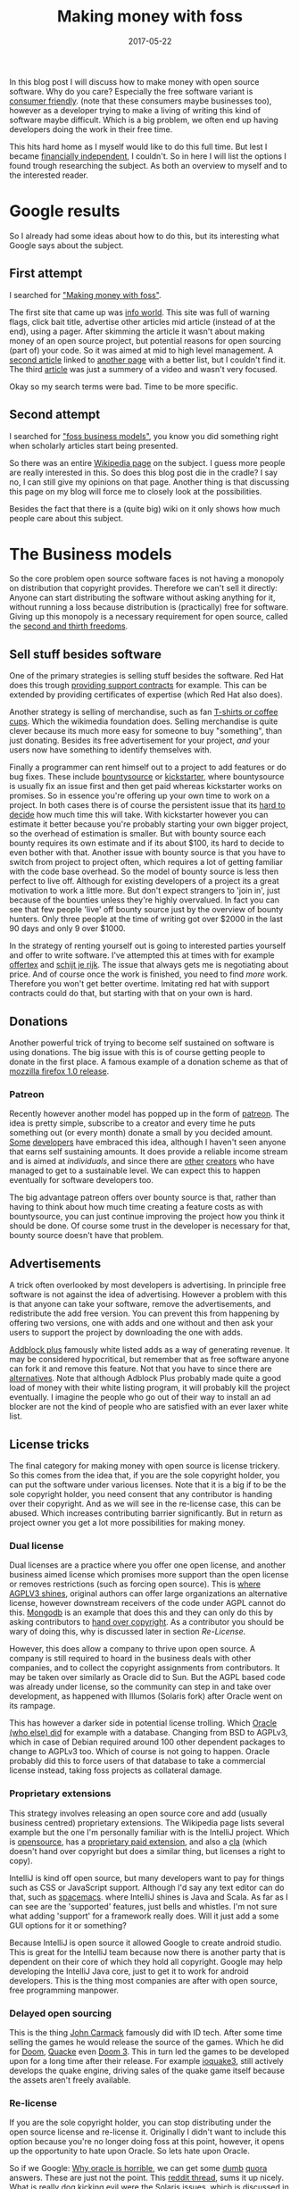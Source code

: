 #+TITLE: Making money with foss
#+OPTIONS: toc:nil
#+DATE: 2017-05-22
#+CATEGORY: technique
#+Tags: free, money, software, programming

In this blog post I will discuss how to make money with open source software.
Why do you care?
Especially the free software variant is [[https://www.gnu.org/philosophy/free-sw.en.html][consumer friendly]].
(note that these consumers maybe businesses too),
however as a developer trying to make a living of writing this kind of software
maybe difficult.
Which is a big problem, we often end up having developers doing the work in
their free time.

This hits hard home as I myself would like to do this full time.
But lest I became [[https://www.reddit.com/r/financialindependence/][financially independent]], I couldn't.
So in here I will list the options I found trough researching the subject.
As both an overview to myself and to the interested reader.

* Google results
So I already had some ideas about how to do this,
but its interesting what Google says about the subject.

** First attempt
I searched for [[https://www.google.nl/search?q=making+money+with+foss&ie=utf-8&oe=utf-8&client=firefox-b&gfe_rd=cr&ei=50YjWYn_CdHU8geKob64BQ]["Making money with foss"]].

The first site that came up was [[http://www.infoworld.com/article/2612393/open-source-software/greed-is-good--9-open-source-secrets-to-making-money.html][info world]].
This site was full of warning flags,
click bait title,
advertise other articles mid article (instead of at the end),
using a pager.
After skimming the article it wasn't about making money of an open source project,
but potential reasons for open sourcing (part of) your code.
So it was aimed at mid to high level management.
A [[http://www.fosslc.org/drupal/node/131][second article]] linked to [[http://carlodaffara.conecta.it/?p=90&cpage=1#comment-50][another page]] with a better list, but I couldn't
find it.
The third [[http://www.cio.com/article/3178621/open-source-tools/how-to-make-money-from-open-source-software.html][article]] was just a summery of a video and wasn't very focused.

Okay so my search terms were bad. Time to be more specific.

** Second attempt
I searched for [[https://www.google.nl/search?q=making+money+with+foss&ie=utf-8&oe=utf-8&client=firefox-b&gfe_rd=cr&ei=50YjWYn_CdHU8geKob64BQ#q=foss+business+models]["foss business models"]], you know you did something right when
scholarly articles start being presented.

So there was an entire [[https://en.wikipedia.org/wiki/Business_models_for_open-source_software][Wikipedia page]] on the subject.
I guess more people are really interested in this.
So does this blog post die in the cradle?
I say no, I can still give my opinions on that page.
Another thing is that discussing this page on my blog will force me to closely
look at the possibilities.


Besides the fact that there is a (quite big) wiki on it only shows how much
people care about this subject.

* The Business models
So the core problem open source software faces is not having a monopoly on
distribution that copyright provides.
Therefore we can't sell it directly:
Anyone can start distributing the software without asking anything for it,
without running a loss because distribution is
(practically) free for software.
Giving up this monopoly is a necessary requirement for open source,
called the [[https://www.gnu.org/philosophy/free-sw.en.html][second and thirth freedoms]].

** Sell stuff besides software
One of the primary strategies is selling stuff besides the software.
Red Hat does this trough [[https://en.wikipedia.org/wiki/Red_Hat#Business_model][providing support contracts]] for example.
This can be extended by providing certificates of expertise
(which Red Hat also does).

Another strategy is selling of merchandise, such as fan [[https://store.wikimedia.org/collections/accessories][T-shirts or coffee cups]].
Which the wikimedia foundation does.
Selling merchandise is quite clever because its much more easy for someone to
buy "something", than just donating.
Besides its free advertisement for your project,
/and/ your users now have something to identify themselves with.

Finally a programmer can rent himself out to a project to add features or do
bug fixes.
These include [[https://www.bountysource.com/][bountysource]] or [[https://en.wikipedia.org/wiki/Kickstarter][kickstarter]], where bountysource is
usually fix an issue first and then get paid whereas kickstarter works on
promises.
So in essence you're offering up your own time to work on a project.
In both cases there is of course the persistent issue that its [[https://softwareengineering.stackexchange.com/questions/648/how-to-respond-when-you-are-asked-for-an-estimate][hard to decide]]
how much time this will take.
With kickstarter however you can estimate it better because you're probably
starting your own bigger project, so the overhead of estimation is smaller.
But with bounty source each bounty requires its own estimate and if its about $100,
its hard to decide to even bother with that.
Another issue with bounty source is that you have to switch from project to
project often, which requires a lot of getting familiar with the code base
overhead.
So the model of bounty source is less then perfect to live off.
Although for existing developers of a project its a great motivation to work a
little more.
But don't expect strangers to 'join in', just because of the bounties
unless they're highly overvalued.
In fact you can see that few people 'live' off bounty source just by the
overview of bounty hunters. Only three people at the time of writing got over
$2000 in the last 90 days and only 9 over $1000.

In the strategy of renting yourself out is going to interested parties yourself
and offer to write software.
I've attempted this at times with for example [[https://github.com/jappeace/offertex][offertex]] and [[https://github.com/jappeace/schijt-je-rijk][schijt je rijk]].
The issue that always gets me is negotiating about price.
And of course once the work is finished, you need to find /more/ work.
Therefore you won't get better overtime.
Imitating red hat with support contracts could do that,
but starting with that on your own is hard.

** Donations
Another powerful trick of trying to become self sustained on software is using
donations.
The big issue with this is of course getting people to donate in the first place.
A famous example of a donation scheme as that of [[http://www-archive.mozilla.org/press/mozilla-2004-12-15.html][mozzilla firefox 1.0 release]].


*** Patreon
Recently however another model has popped up in the form of [[https://www.patreon.com/][patreon]].
The idea is pretty simple, subscribe to a creator and every time he puts
something out (or every month) donate a small by you decided amount.
[[https://www.patreon.com/landley][Some]] [[https://www.patreon.com/kozec][developers]] have embraced this idea, although I haven't seen anyone that
earns self sustaining amounts.
It does provide a reliable income stream and is aimed at /individuals/,
and since there are [[https://www.patreon.com/cgpgrey][other]] [[https://www.patreon.com/avasdemon][creators]] who have managed to get to a sustainable
level.
We can expect this to happen eventually for software developers too.

The big advantage patreon offers over bounty source is that,
rather than having to think about how much time creating a feature costs as
with bountysource,
you can just continue improving the project how you think it should be done.
Of course some trust in the developer is necessary for that,
bounty source doesn't have that problem.

** Advertisements
A trick often overlooked by most developers is advertising.
In principle free software is not against the idea of advertising.
However a problem with this is that anyone can take your software,
remove the advertisements, and redistribute the add free version.
You can prevent this from happening by offering two versions,
one with adds and one without and then ask your users to support the project
by downloading the one with adds.

[[https://en.wikipedia.org/wiki/Adblock_Plus#Controversy_over_ad_filtering_and_ad_whitelisting][Addblock plus]] famously white listed adds as a way of generating revenue.
It may be considered hypocritical, but remember that as free software anyone can
fork it and remove this feature.
Not that you have to since there are [[https://github.com/gorhill/uBlock][alternatives]].
Note that although Adblock Plus probably made quite a good load of money
with their white listing program, it will probably kill the project eventually.
I imagine the people who go out of their way to install an ad blocker are not
the kind of people who are satisfied with an ever laxer white list.

** License tricks
The final category for making money with open source is license trickery.
So this comes from the idea that, if you are the sole copyright holder,
you can put the software under various licenses.
Note that it is a big if to be the sole copyright holder,
you need consent that any contributor is handing over their copyright.
And as we will see in the re-license case, this can be abused.
Which increases contributing barrier significantly.
But in return as project owner you get a lot more possibilities for making money.

*** Dual license
Dual licenses are a practice where you offer one open license,
and another business aimed license which promises more support than the open
license or removes restrictions (such as forcing open source).
This is [[http://lucumr.pocoo.org/2013/7/23/licensing/#the-stricter-gpl][where AGPLV3 shines]], original authors can offer large organizations an
alternative license, however downstream receivers of the code under AGPL cannot
do this.
[[https://en.wikipedia.org/wiki/MongoDB][Mongodb]] is an example that does this and they can only do this by
asking contributors to [[https://www.mongodb.com/legal/contributor-agreement][hand over copyright]].
As a contributor you should be wary of doing this,
why is discussed later in section [[Re-License]].

However, this does allow a company to thrive upon open source.
A company is still required to hoard in the business deals with other companies,
and to collect the copyright assignments from contributors.
It may be taken over similarly as Oracle did to Sun.
But the AGPL based code was already under license,
so the community can step in and take over development,
as happened with Illumos (Solaris fork) after Oracle went on its rampage.

This has however a darker side in potential license trolling.
Which [[https://lists.debian.org/debian-legal/2013/07/msg00000.html][Oracle (who else) did]] for example with a database.
Changing from BSD to AGPLv3, which in case of Debian required around 100 other
dependent packages to change to AGPLv3 too.
Which of course is not going to happen.
Oracle probably did this to force users of that database to take a commercial
license instead, taking foss projects as collateral damage.

*** Proprietary extensions
This strategy involves releasing an open source core and add
(usually business centred) proprietary extensions.
The Wikipedia page lists several example but the one I'm personally
familiar with is the IntelliJ project.
Which is [[https://github.com/JetBrains/intellij-community][opensource]], has a [[https://www.jetbrains.com/idea/features/editions_comparison_matrix.html][proprietary paid extension]], and also a [[http://www.jetbrains.org/display/IJOS/Contributor+Agreement][cla]]
(which doesn't hand over copyright but does a similar thing,
but licenses a right to copy).

IntelliJ is kind off open source, but many developers want to pay for things
such as CSS or JavaScript support.
Although I'd say any text editor can do that, such as [[http://spacemacs.org/][spacemacs]].
where IntelliJ shines is Java and Scala.
As far as I can see are the 'supported' features, just bells and whistles.
I'm not sure what adding 'support' for a framework really does.
Will it just add a some GUI options for it or something?

Because IntelliJ is open source it allowed Google to create android studio.
This is great for the IntelliJ team because now there is another party
that is dependent on their core of which they hold all copyright.
Google may help developing the IntelliJ Java core, just to get it
to work for android developers.
This is the thing most companies are after with open source,
free programming manpower.

*** Delayed open sourcing
This is the thing [[https://en.wikipedia.org/wiki/John_Carmack][John Carmack]] famously did with ID tech.
After some time selling the games he would release the source of the games.
Which he did for [[https://github.com/id-Software/DOOM][Doom]], [[https://github.com/id-Software/Quake][Quacke]] even [[https://github.com/id-Software/DOOM-3][Doom 3]].
This in turn led the games to be developed upon for a long time after their
release.
For example [[https://ioquake3.org/][ioquake3]], still actively develops the quake engine,
driving sales of the quake game itself because the assets aren't freely
available.

*** Re-license
If you are the sole copyright holder, you can stop distributing under the
open source license and re-license it.
Originally I didn't want to include this option because you're no longer
doing foss at this point, however, it opens up the opportunity to hate upon
Oracle.
So lets hate upon Oracle.

So if we Google: [[https://www.google.nl/search?q=why+oracle+is+horrible&ie=utf-8&oe=utf-8&client=firefox-b&gfe_rd=cr&ei=Hi0sWcTQNOvGXqT5o7gM][Why oracle is horrible]], we can get some [[https://www.quora.com/Whats-so-bad-about-Oracle][dumb]] [[https://www.quora.com/Why-do-some-people-hate-Oracle][quora]] answers.
These are just not the point.
This [[https://www.reddit.com/r/linux/comments/2e2c1o/what_do_we_hate_oracle_for/][reddit thread]], sums it up nicely.
What is really dog kicking evil were the Solaris issues, which is discussed in
this [[https://www.youtube.com/watch?v=-zRN7XLCRhc#t=33m0s][this video]].
A little further in [[https://www.youtube.com/watch?v=-zRN7XLCRhc&feature=youtu.be&t=2482][the video]] its is explained how it happened.
So what happened is that Oracle obtained all copyright from various authors by
buying SUN which required initially handing over copyright,
Open Solaris was closed by Oracle with a re-license.
This was only possible because Sun asked contributors to fork over copyright.
What we can learn from this is that if you contribute to free software and care
about it, *never hand over copyright*.
I'm happy to say however that a fork of Solaris occurred called [[https://wiki.illumos.org/display/illumos/illumos+Home][Illumos]] that
seems to still be active.

* Literature overview
Because google came up with the scholarly articles suggestion I decided to dig
into that too.
These articles are what most people consider to be /science/.

** TODO literature overview lol

* In conclusion
Anyway I've wanted to write down my personal ideas of making money
with free software.
So particularly GPL style licensed software,
but these arguments could also hold true for BSD, MIT or Apache, I guess.


My blog seems to be really focused on money,
but this is a reflection of what I'm worried about these days.

#  LocalWords:  bountysource kickstarter foss AGPLv
